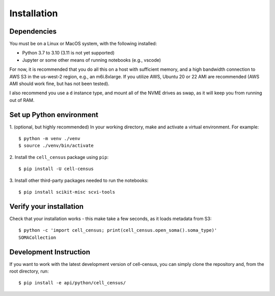 .. meta::
   :name=robots: noindex
   
Installation
=====

Dependencies
----

You must be on a Linux or MacOS system, with the following installed:

- Python 3.7 to 3.10 (3.11 is not yet supported)
- Jupyter or some other means of running notebooks (e.g., vscode)

For now, it is recommended that you do all this on a host with sufficient memory,
and a high bandwidth connection to AWS S3 in the us-west-2 region, e.g., an m6i.8xlarge.
If you utilize AWS, Ubuntu 20 or 22 AMI are recommended (AWS AMI should work fine, but has
not been tested).

I also recommend you use a ``d`` instance type, and mount all of the NVME drives as swap,
as it will keep you from running out of RAM.


Set up Python environment
----

1. (optional, but highly recommended) In your working directory, make and activate a virtual environment. For example: 
::

  $ python -m venv ./venv
  $ source ./venv/bin/activate

2. Install the ``cell_census`` package using ``pip``:
::

  $ pip install -U cell-census

3. Install other third-party packages needed to run the notebooks:
::

  $ pip install scikit-misc scvi-tools


Verify your installation
----

Check that your installation works - this make take a few seconds, as it loads metadata from S3:
::

  $ python -c 'import cell_census; print(cell_census.open_soma().soma_type)'
  SOMACollection

Development Instruction
----

If you want to work with the latest development version of cell-census, you can simply clone the repository 
and, from the root directory, run:
::

  $ pip install -e api/python/cell_census/